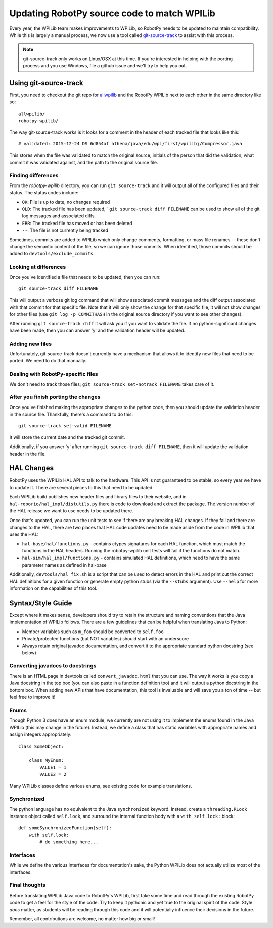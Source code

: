 .. _porting:

Updating RobotPy source code to match WPILib
============================================

Every year, the WPILib team makes improvements to WPILib, so RobotPy needs to be
updated to maintain compatibility. While this is largely a manual process, we
now use a tool called `git-source-track <https://github.com/virtuald/git-source-track>`_
to assist with this process.

.. note:: git-source-track only works on Linux/OSX at this time. If you're
          interested in helping with the porting process and you use Windows,
          file a github issue and we'll try to help you out.

Using git-source-track
----------------------

First, you need to checkout the git repo for `allwpilib <https://github.com/wpilibsuite/allwpilib>`_
and the RobotPy WPILib next to each other in the same directory like so:

::
    
    allwpilib/
    robotpy-wpilib/

The way git-source-track works is it looks for a comment in the header of each
tracked file that looks like this::
    
    # validated: 2015-12-24 DS 6d854af athena/java/edu/wpi/first/wpilibj/Compressor.java
    
This stores when the file was validated to match the original source, initials
of the person that did the validation, what commit it was validated against, and
the path to the original source file.

Finding differences
~~~~~~~~~~~~~~~~~~~

From the `robotpy-wpilib` directory, you can run ``git source-track`` and it
will output all of the configured files and their status. The status codes
include:

* ``OK``: File is up to date, no changes required
* ``OLD``: The tracked file has been updated, ```git source-track diff FILENAME`` can
  be used to show all of the git log messages and associated diffs.
* ``ERR``: The tracked file has moved or has been deleted
* ``--``: The file is not currently being tracked

Sometimes, commits are added to WPILib which only change comments, formatting,
or mass file renames -- these don't change the semantic content of the file,
so we can ignore those commits. When identified, those commits should be added
to ``devtools/exclude_commits``.

Looking at differences
~~~~~~~~~~~~~~~~~~~~~~

Once you've identified a file that needs to be updated, then you can run::
    
    git source-track diff FILENAME
    
This will output a verbose git log command that will show associated commit
messages and the diff output associated with that commit for that specific file.
Note that it will only show the change for that specific file, it will
not show changes for other files (use ``git log -p COMMITHASH`` in the 
original source directory if you want to see other changes).

After running ``git source-track diff`` it will ask you if you want to validate
the file. If no python-significant changes have been made, then you can answer
'y' and the validation header will be updated.

Adding new files
~~~~~~~~~~~~~~~~

Unfortunately, git-source-track doesn't currently have a mechanism that allows
it to identify new files that need to be ported. We need to do that manually.

Dealing with RobotPy-specific files
~~~~~~~~~~~~~~~~~~~~~~~~~~~~~~~~~~~

We don't need to track those files; ``git source-track set-notrack FILENAME``
takes care of it.

After you finish porting the changes
~~~~~~~~~~~~~~~~~~~~~~~~~~~~~~~~~~~~

Once you've finished making the appropriate changes to the python code, then
you should update the validation header in the source file. Thankfully,
there's a command to do this::
    
    git source-track set-valid FILENAME
    
It will store the current date and the tracked git commit.

Additionally, if you answer 'y' after running ``git source-track diff FILENAME``,
then it will update the validation header in the file.

HAL Changes
-----------

RobotPy uses the WPILib HAL API to talk to the hardware. This API is not
guaranteed to be stable, so every year we have to update it. There are several
pieces to this that need to be updated.

Each WPILib build publishes new header files and library files to their website,
and in ``hal-roborio/hal_impl/distutils.py`` there is code to download and
extract the package. The version number of the HAL release we want to use
needs to be updated there.

Once that's updated, you can run the unit tests to see if there are any breaking
HAL changes. If they fail and there are changes to the HAL, there are two places
that HAL code updates need to be made aside from the code in WPILib that uses
the HAL:

* ``hal-base/hal/functions.py`` - contains ctypes signatures for each HAL
  function, which must match the functions in the HAL headers. Running the
  robotpy-wpilib unit tests will fail if the functions do not match.
* ``hal-sim/hal_impl/functions.py`` - contains simulated HAL definitions,
  which need to have the same parameter names as defined in hal-base

Additionally, ``devtools/hal_fix.sh`` is a script that can be used to detect
errors in the HAL and print out the correct HAL definitions for a given function
or generate empty python stubs (via the ``--stubs`` argument). Use ``--help``
for more information on the capabilities of this tool.

Syntax/Style Guide
------------------

Except where it makes sense, developers should try to retain the structure and
naming conventions that the Java implementation of WPILib follows. There are
a few guidelines that can be helpful when translating Java to Python:

* Member variables such as ``m_foo`` should be converted to ``self.foo``
* Private/protected functions (but NOT variables) should start with an underscore
* Always retain original javadoc documentation, and convert it to the appropriate
  standard python docstring (see below)

Converting javadocs to docstrings
~~~~~~~~~~~~~~~~~~~~~~~~~~~~~~~~~

There is an HTML page in devtools called ``convert_javadoc.html`` that you can
use. The way it works is you copy a Java docstring in the top box (you can also
paste in a  function definition too) and it will output a python docstring in
the bottom box. When adding new APIs that have documentation, this tool is
invaluable and will save you a ton of time -- but feel free to improve it!

Enums
~~~~~

Though Python 3 does have an enum module, we currently are not using it to
implement the enums found in the Java WPILib (this may change in the future).
Instead, we define a class that has static variables with appropriate names and
assign integers appropriately::
    
    class SomeObject:
    
        class MyEnum:
            VALUE1 = 1
            VALUE2 = 2

Many WPILib classes define various enums, see existing code for example
translations.

Synchronized
~~~~~~~~~~~~

The python language has no equivalent to the Java ``synchronized`` keyword.
Instead, create a ``threading.RLock`` instance object called ``self.lock``, and
surround the internal function body with a ``with self.lock:`` block::
  
    def someSynchronizedFunction(self):
        with self.lock:
            # do something here...

Interfaces
~~~~~~~~~~

While we define the various interfaces for documentation's sake, the Python
WPILib does not actually utilize most of the interfaces.

Final thoughts
~~~~~~~~~~~~~~

Before translating WPILib Java code to RobotPy's WPILib, first take some time
and read through the existing RobotPy code to get a feel for the style of the
code. Try to keep it pythonic and yet true to the original spirit of the code.
Style *does* matter, as students will be reading through this code and it will
potentially influence their decisions in the future.

Remember, all contributions are welcome, no matter how big or small!
